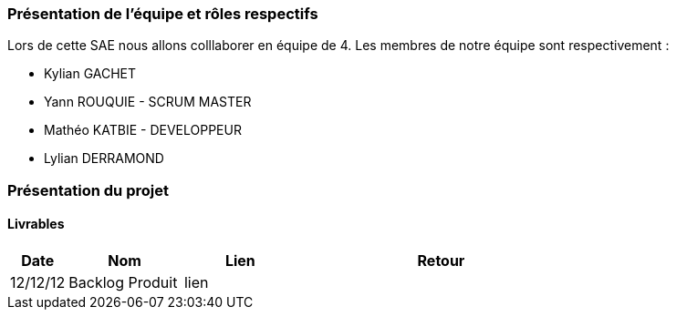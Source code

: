 === Présentation de l'équipe et rôles respectifs

Lors de cette SAE nous allons colllaborer en équipe de 4. Les membres de notre équipe sont respectivement :

* Kylian GACHET
* Yann ROUQUIE - SCRUM MASTER
* Mathéo KATBIE - DEVELOPPEUR
* Lylian DERRAMOND 

=== Présentation du projet 

==== Livrables

[cols="1,2,2,5",options=header]
|===
| Date    | Nom               | Lien | Retour
| 12/12/12 | Backlog Produit   | lien |
|===


